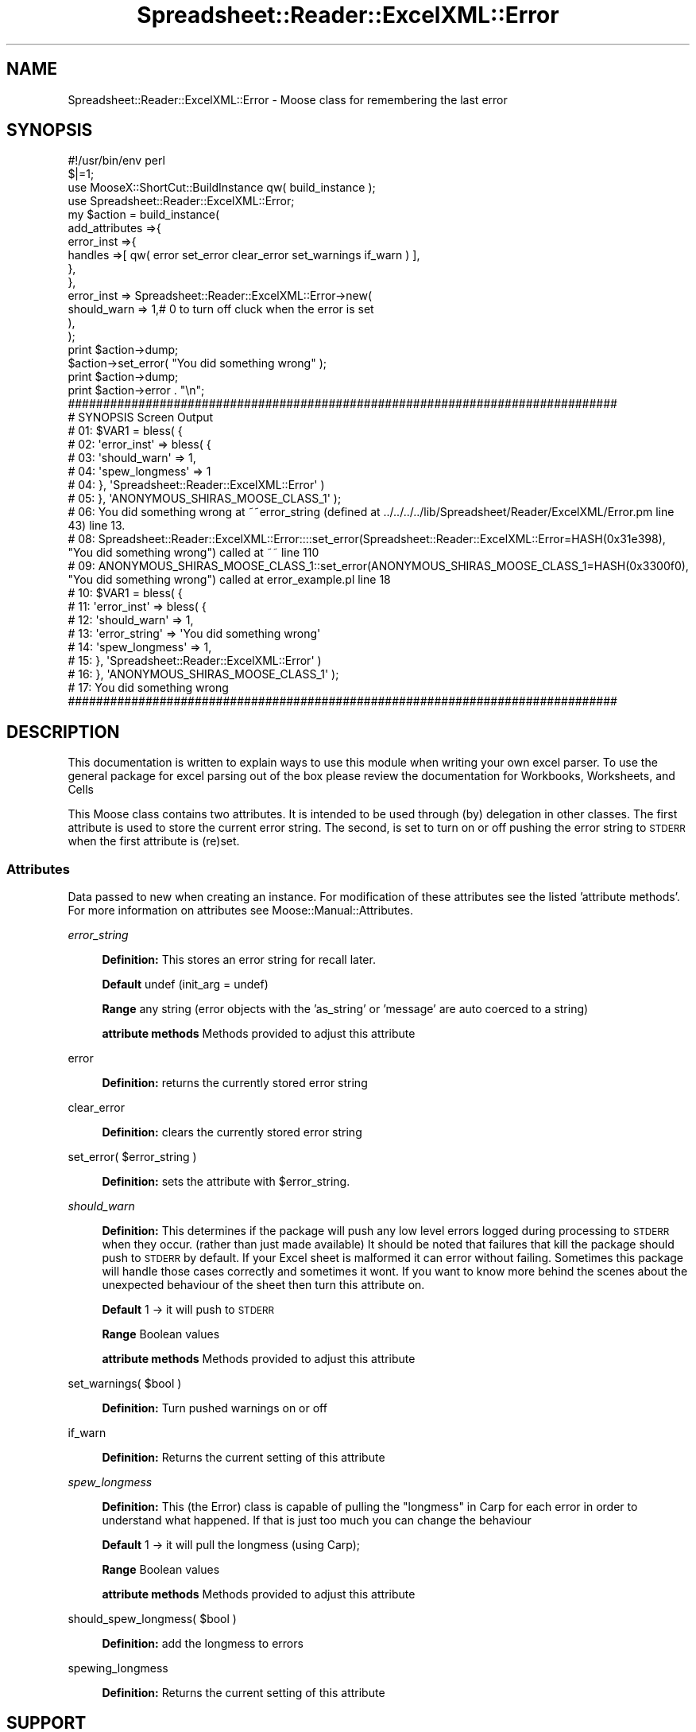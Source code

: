 .\" Automatically generated by Pod::Man 4.14 (Pod::Simple 3.40)
.\"
.\" Standard preamble:
.\" ========================================================================
.de Sp \" Vertical space (when we can't use .PP)
.if t .sp .5v
.if n .sp
..
.de Vb \" Begin verbatim text
.ft CW
.nf
.ne \\$1
..
.de Ve \" End verbatim text
.ft R
.fi
..
.\" Set up some character translations and predefined strings.  \*(-- will
.\" give an unbreakable dash, \*(PI will give pi, \*(L" will give a left
.\" double quote, and \*(R" will give a right double quote.  \*(C+ will
.\" give a nicer C++.  Capital omega is used to do unbreakable dashes and
.\" therefore won't be available.  \*(C` and \*(C' expand to `' in nroff,
.\" nothing in troff, for use with C<>.
.tr \(*W-
.ds C+ C\v'-.1v'\h'-1p'\s-2+\h'-1p'+\s0\v'.1v'\h'-1p'
.ie n \{\
.    ds -- \(*W-
.    ds PI pi
.    if (\n(.H=4u)&(1m=24u) .ds -- \(*W\h'-12u'\(*W\h'-12u'-\" diablo 10 pitch
.    if (\n(.H=4u)&(1m=20u) .ds -- \(*W\h'-12u'\(*W\h'-8u'-\"  diablo 12 pitch
.    ds L" ""
.    ds R" ""
.    ds C` ""
.    ds C' ""
'br\}
.el\{\
.    ds -- \|\(em\|
.    ds PI \(*p
.    ds L" ``
.    ds R" ''
.    ds C`
.    ds C'
'br\}
.\"
.\" Escape single quotes in literal strings from groff's Unicode transform.
.ie \n(.g .ds Aq \(aq
.el       .ds Aq '
.\"
.\" If the F register is >0, we'll generate index entries on stderr for
.\" titles (.TH), headers (.SH), subsections (.SS), items (.Ip), and index
.\" entries marked with X<> in POD.  Of course, you'll have to process the
.\" output yourself in some meaningful fashion.
.\"
.\" Avoid warning from groff about undefined register 'F'.
.de IX
..
.nr rF 0
.if \n(.g .if rF .nr rF 1
.if (\n(rF:(\n(.g==0)) \{\
.    if \nF \{\
.        de IX
.        tm Index:\\$1\t\\n%\t"\\$2"
..
.        if !\nF==2 \{\
.            nr % 0
.            nr F 2
.        \}
.    \}
.\}
.rr rF
.\" ========================================================================
.\"
.IX Title "Spreadsheet::Reader::ExcelXML::Error 3"
.TH Spreadsheet::Reader::ExcelXML::Error 3 "2017-04-20" "perl v5.32.0" "User Contributed Perl Documentation"
.\" For nroff, turn off justification.  Always turn off hyphenation; it makes
.\" way too many mistakes in technical documents.
.if n .ad l
.nh
.SH "NAME"
Spreadsheet::Reader::ExcelXML::Error \- Moose class for remembering the last error
.SH "SYNOPSIS"
.IX Header "SYNOPSIS"
.Vb 4
\&    #!/usr/bin/env perl
\&    $|=1;
\&        use MooseX::ShortCut::BuildInstance qw( build_instance );
\&        use Spreadsheet::Reader::ExcelXML::Error;
\&
\&        my      $action = build_instance(
\&                        add_attributes =>{
\&                                error_inst =>{
\&                                        handles =>[ qw( error set_error clear_error set_warnings if_warn ) ],
\&                                },
\&                        },
\&                        error_inst => Spreadsheet::Reader::ExcelXML::Error\->new(
\&                                should_warn => 1,# 0 to turn off cluck when the error is set
\&                        ),
\&                );
\&        print   $action\->dump;
\&                        $action\->set_error( "You did something wrong" );
\&        print   $action\->dump;
\&        print   $action\->error . "\en";
\&
\&    ##############################################################################
\&    # SYNOPSIS Screen Output
\&    # 01: $VAR1 = bless( {
\&    # 02:             \*(Aqerror_inst\*(Aq => bless( {
\&    # 03:                                 \*(Aqshould_warn\*(Aq => 1,
\&    # 04:                                 \*(Aqspew_longmess\*(Aq => 1
\&    # 04:                             }, \*(AqSpreadsheet::Reader::ExcelXML::Error\*(Aq )
\&    # 05:         }, \*(AqANONYMOUS_SHIRAS_MOOSE_CLASS_1\*(Aq );
\&    # 06: You did something wrong at ~~error_string (defined at ../../../../lib/Spreadsheet/Reader/ExcelXML/Error.pm line 43) line 13.
\&    # 08:    Spreadsheet::Reader::ExcelXML::Error::::set_error(Spreadsheet::Reader::ExcelXML::Error=HASH(0x31e398), "You did something wrong") called at ~~ line 110
\&    # 09:    ANONYMOUS_SHIRAS_MOOSE_CLASS_1::set_error(ANONYMOUS_SHIRAS_MOOSE_CLASS_1=HASH(0x3300f0), "You did something wrong") called at error_example.pl line 18
\&    # 10: $VAR1 = bless( {
\&    # 11:             \*(Aqerror_inst\*(Aq => bless( {
\&    # 12:                                 \*(Aqshould_warn\*(Aq => 1,
\&    # 13:                                 \*(Aqerror_string\*(Aq => \*(AqYou did something wrong\*(Aq
\&    # 14:                                 \*(Aqspew_longmess\*(Aq => 1,
\&    # 15:                             }, \*(AqSpreadsheet::Reader::ExcelXML::Error\*(Aq )
\&    # 16:         }, \*(AqANONYMOUS_SHIRAS_MOOSE_CLASS_1\*(Aq );
\&    # 17: You did something wrong
\&    ##############################################################################
.Ve
.SH "DESCRIPTION"
.IX Header "DESCRIPTION"
This documentation is written to explain ways to use this module when writing your own excel
parser.  To use the general package for excel parsing out of the box please review the
documentation for Workbooks,
Worksheets, and
Cells
.PP
This Moose class contains two attributes.  It is intended
to be used through (by) delegation in other classes.  The first
attribute is used to store the current error string.  The second, is set to turn on or off
pushing the error string to \s-1STDERR\s0 when the first attribute is (re)set.
.SS "Attributes"
.IX Subsection "Attributes"
Data passed to new when creating an instance.   For modification of
these attributes see the listed 'attribute methods'. For more information on
attributes see Moose::Manual::Attributes.
.PP
\fIerror_string\fR
.IX Subsection "error_string"
.Sp
.RS 4
\&\fBDefinition:\fR This stores an error string for recall later.
.Sp
\&\fBDefault\fR undef (init_arg = undef)
.Sp
\&\fBRange\fR any string (error objects with the 'as_string' or 'message' are auto coerced to
a string)
.Sp
\&\fBattribute methods\fR Methods provided to adjust this attribute
.RE
.PP
error
.IX Subsection "error"
.Sp
.RS 4
\&\fBDefinition:\fR returns the currently stored error string
.RE
.PP
clear_error
.IX Subsection "clear_error"
.Sp
.RS 4
\&\fBDefinition:\fR clears the currently stored error string
.RE
.PP
set_error( \f(CW$error_string\fR )
.IX Subsection "set_error( $error_string )"
.Sp
.RS 4
\&\fBDefinition:\fR sets the attribute with \f(CW$error_string\fR.
.RE
.PP
\fIshould_warn\fR
.IX Subsection "should_warn"
.Sp
.RS 4
\&\fBDefinition:\fR This determines if the package will push any low level errors logged
during processing to \s-1STDERR\s0 when they occur. (rather than just made available) It
should be noted that failures that kill the package should push to \s-1STDERR\s0 by default.
If your Excel sheet is malformed it can error without failing.  Sometimes this package
will handle those cases correctly and sometimes it wont.  If you want to know more
behind the scenes about the unexpected behaviour of the sheet then turn this attribute
on.
.Sp
\&\fBDefault\fR 1 \-> it will push to \s-1STDERR\s0
.Sp
\&\fBRange\fR Boolean values
.Sp
\&\fBattribute methods\fR Methods provided to adjust this attribute
.RE
.PP
set_warnings( \f(CW$bool\fR )
.IX Subsection "set_warnings( $bool )"
.Sp
.RS 4
\&\fBDefinition:\fR Turn pushed warnings on or off
.RE
.PP
if_warn
.IX Subsection "if_warn"
.Sp
.RS 4
\&\fBDefinition:\fR Returns the current setting of this attribute
.RE
.PP
\fIspew_longmess\fR
.IX Subsection "spew_longmess"
.Sp
.RS 4
\&\fBDefinition:\fR This (the Error) class is capable of pulling the \*(L"longmess\*(R" in Carp
for each error in order to understand what happened.  If that is just too much
you can change the behaviour
.Sp
\&\fBDefault\fR 1 \-> it will pull the longmess (using Carp);
.Sp
\&\fBRange\fR Boolean values
.Sp
\&\fBattribute methods\fR Methods provided to adjust this attribute
.RE
.PP
should_spew_longmess( \f(CW$bool\fR )
.IX Subsection "should_spew_longmess( $bool )"
.Sp
.RS 4
\&\fBDefinition:\fR add the longmess to errors
.RE
.PP
spewing_longmess
.IX Subsection "spewing_longmess"
.Sp
.RS 4
\&\fBDefinition:\fR Returns the current setting of this attribute
.RE
.SH "SUPPORT"
.IX Header "SUPPORT"
.RS 4
github Spreadsheet::Reader::ExcelXML/issues
 <https://github.com/jandrew/p5-spreadsheet-reader-excelxml/issues>
.RE
.SH "TODO"
.IX Header "TODO"
.RS 4
\&\fB1.\fR get clases in this package to return error numbers and or error strings and
then provide opportunity for this class to localize.
.Sp
\&\fB2.\fR Get the \f(CW@CARP_NOT\fR section to work and skip most of the Moose level reporting
.RE
.SH "AUTHOR"
.IX Header "AUTHOR"
.RS 4
Jed Lund
.Sp
jandrew@cpan.org
.RE
.SH "COPYRIGHT"
.IX Header "COPYRIGHT"
This program is free software; you can redistribute
it and/or modify it under the same terms as Perl itself.
.PP
The full text of the license can be found in the
\&\s-1LICENSE\s0 file included with this module.
.PP
This software is copyrighted (c) 2016 by Jed Lund
.SH "DEPENDENCIES"
.IX Header "DEPENDENCIES"
.RS 4
Spreadsheet::Reader::ExcelXML \- the package
.RE
.SH "SEE ALSO"
.IX Header "SEE ALSO"
.RS 4
Spreadsheet::Read \- generic Spreadsheet reader
.Sp
Spreadsheet::ParseExcel \- Excel binary version 2003 and earlier (.xls files)
.Sp
Spreadsheet::XLSX \- Excel version 2007 and later
.Sp
Spreadsheet::ParseXLSX \- Excel version 2007 and later
.Sp
Log::Shiras <https://github.com/jandrew/Log-Shiras>
.Sp
.RS 4
All lines in this package that use Log::Shiras are commented out
.RE
.RE
.RS 4
.RE
